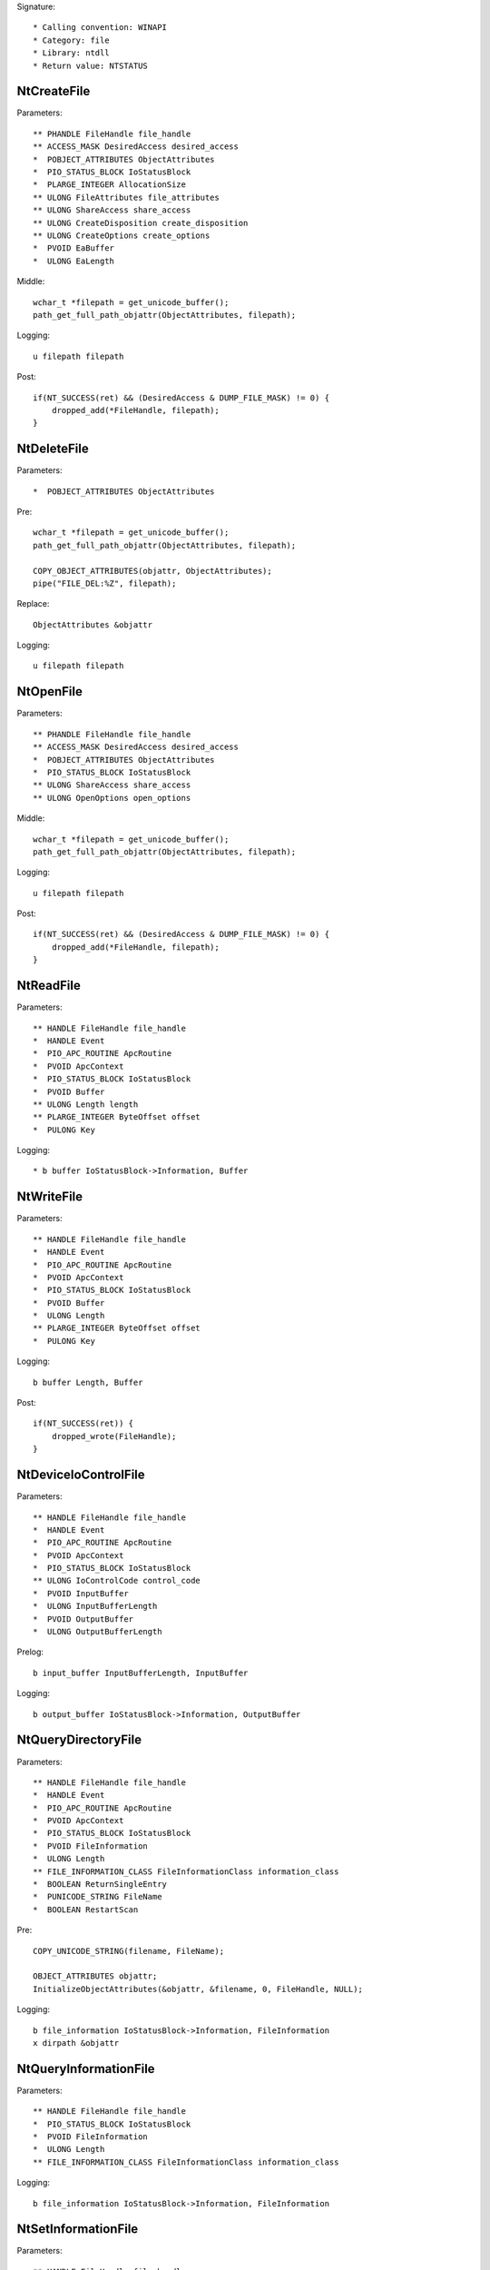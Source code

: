 Signature::

    * Calling convention: WINAPI
    * Category: file
    * Library: ntdll
    * Return value: NTSTATUS


NtCreateFile
============

Parameters::

    ** PHANDLE FileHandle file_handle
    ** ACCESS_MASK DesiredAccess desired_access
    *  POBJECT_ATTRIBUTES ObjectAttributes
    *  PIO_STATUS_BLOCK IoStatusBlock
    *  PLARGE_INTEGER AllocationSize
    ** ULONG FileAttributes file_attributes
    ** ULONG ShareAccess share_access
    ** ULONG CreateDisposition create_disposition
    ** ULONG CreateOptions create_options
    *  PVOID EaBuffer
    *  ULONG EaLength

Middle::

    wchar_t *filepath = get_unicode_buffer();
    path_get_full_path_objattr(ObjectAttributes, filepath);

Logging::

    u filepath filepath

Post::

    if(NT_SUCCESS(ret) && (DesiredAccess & DUMP_FILE_MASK) != 0) {
        dropped_add(*FileHandle, filepath);
    }


NtDeleteFile
============

Parameters::

    *  POBJECT_ATTRIBUTES ObjectAttributes

Pre::

    wchar_t *filepath = get_unicode_buffer();
    path_get_full_path_objattr(ObjectAttributes, filepath);

    COPY_OBJECT_ATTRIBUTES(objattr, ObjectAttributes);
    pipe("FILE_DEL:%Z", filepath);

Replace::

    ObjectAttributes &objattr

Logging::

    u filepath filepath


NtOpenFile
==========

Parameters::

    ** PHANDLE FileHandle file_handle
    ** ACCESS_MASK DesiredAccess desired_access
    *  POBJECT_ATTRIBUTES ObjectAttributes
    *  PIO_STATUS_BLOCK IoStatusBlock
    ** ULONG ShareAccess share_access
    ** ULONG OpenOptions open_options

Middle::

    wchar_t *filepath = get_unicode_buffer();
    path_get_full_path_objattr(ObjectAttributes, filepath);

Logging::

    u filepath filepath

Post::

    if(NT_SUCCESS(ret) && (DesiredAccess & DUMP_FILE_MASK) != 0) {
        dropped_add(*FileHandle, filepath);
    }


NtReadFile
==========

Parameters::

    ** HANDLE FileHandle file_handle
    *  HANDLE Event
    *  PIO_APC_ROUTINE ApcRoutine
    *  PVOID ApcContext
    *  PIO_STATUS_BLOCK IoStatusBlock
    *  PVOID Buffer
    ** ULONG Length length
    ** PLARGE_INTEGER ByteOffset offset
    *  PULONG Key

Logging::

    * b buffer IoStatusBlock->Information, Buffer


NtWriteFile
===========

Parameters::

    ** HANDLE FileHandle file_handle
    *  HANDLE Event
    *  PIO_APC_ROUTINE ApcRoutine
    *  PVOID ApcContext
    *  PIO_STATUS_BLOCK IoStatusBlock
    *  PVOID Buffer
    *  ULONG Length
    ** PLARGE_INTEGER ByteOffset offset
    *  PULONG Key

Logging::

    b buffer Length, Buffer

Post::

    if(NT_SUCCESS(ret)) {
        dropped_wrote(FileHandle);
    }


NtDeviceIoControlFile
=====================

Parameters::

    ** HANDLE FileHandle file_handle
    *  HANDLE Event
    *  PIO_APC_ROUTINE ApcRoutine
    *  PVOID ApcContext
    *  PIO_STATUS_BLOCK IoStatusBlock
    ** ULONG IoControlCode control_code
    *  PVOID InputBuffer
    *  ULONG InputBufferLength
    *  PVOID OutputBuffer
    *  ULONG OutputBufferLength

Prelog::

    b input_buffer InputBufferLength, InputBuffer

Logging::

    b output_buffer IoStatusBlock->Information, OutputBuffer


NtQueryDirectoryFile
====================

Parameters::

    ** HANDLE FileHandle file_handle
    *  HANDLE Event
    *  PIO_APC_ROUTINE ApcRoutine
    *  PVOID ApcContext
    *  PIO_STATUS_BLOCK IoStatusBlock
    *  PVOID FileInformation
    *  ULONG Length
    ** FILE_INFORMATION_CLASS FileInformationClass information_class
    *  BOOLEAN ReturnSingleEntry
    *  PUNICODE_STRING FileName
    *  BOOLEAN RestartScan

Pre::

    COPY_UNICODE_STRING(filename, FileName);

    OBJECT_ATTRIBUTES objattr;
    InitializeObjectAttributes(&objattr, &filename, 0, FileHandle, NULL);

Logging::

    b file_information IoStatusBlock->Information, FileInformation
    x dirpath &objattr


NtQueryInformationFile
======================

Parameters::

    ** HANDLE FileHandle file_handle
    *  PIO_STATUS_BLOCK IoStatusBlock
    *  PVOID FileInformation
    *  ULONG Length
    ** FILE_INFORMATION_CLASS FileInformationClass information_class

Logging::

    b file_information IoStatusBlock->Information, FileInformation


NtSetInformationFile
====================

Parameters::

    ** HANDLE FileHandle file_handle
    *  PIO_STATUS_BLOCK IoStatusBlock
    *  PVOID FileInformation
    *  ULONG Length
    ** FILE_INFORMATION_CLASS FileInformationClass information_class

Pre::

    if(FileInformation != NULL && Length == sizeof(BOOLEAN) &&
            FileInformationClass == FileDispositionInformation &&
            *(BOOLEAN *) FileInformation != FALSE) {
        wchar_t *filepath = get_unicode_buffer();
        path_get_full_path_handle(FileHandle, filepath);
        pipe("FILE_DEL:%Z", filepath);
    }

Logging::

     b file_information Length, FileInformation


NtOpenDirectoryObject
=====================

Parameters::

    ** PHANDLE DirectoryHandle directory_handle
    ** ACCESS_MASK DesiredAccess desired_access
    *  POBJECT_ATTRIBUTES ObjectAttributes

Pre::

    wchar_t *dirpath = get_unicode_buffer();
    path_get_full_path_objattr(ObjectAttributes, dirpath);

Logging::

    u dirpath dirpath


NtCreateDirectoryObject
=======================

Parameters::

    ** PHANDLE DirectoryHandle directory_handle
    ** ACCESS_MASK DesiredAccess desired_access
    *  POBJECT_ATTRIBUTES ObjectAttributes

Pre::

    wchar_t *dirpath = get_unicode_buffer();
    path_get_full_path_objattr(ObjectAttributes, dirpath);

Logging::

    u dirpath dirpath

